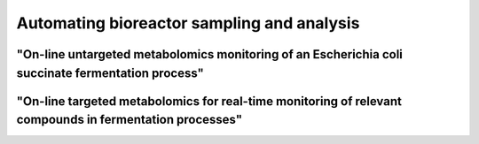 .. _user-guide.sampling-automation:

===========================================
Automating bioreactor sampling and analysis
===========================================

"On-line untargeted metabolomics monitoring of an Escherichia coli succinate fermentation process"
==================================================================================================

.. article-info::
    :avatar: /_static/doi_logo.bmp
    :avatar-link: https://doi.org/10.1002/bit.28173
    :avatar-outline: muted
    :author: Cortada-Garcia et al.
    :date: July 07, 2022
    :class-container: sd-p-2 sd-outline-muted sd-rounded-1

"On-line targeted metabolomics for real-time monitoring of relevant compounds in fermentation processes"
========================================================================================================

.. article-info::
    :avatar: /_static/doi_logo.bmp
    :avatar-link: https://doi.org/10.1002/bit.28599
    :avatar-outline: muted
    :author: Cortada-Garcia et al.
    :date: Nov 22, 2023
    :class-container: sd-p-2 sd-outline-muted sd-rounded-1



